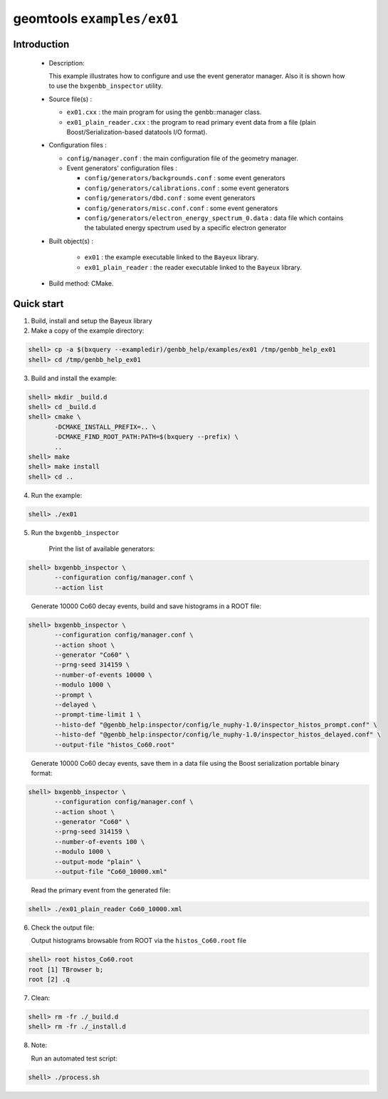 ===========================
geomtools ``examples/ex01``
===========================

Introduction
============

 * Description:

   This  example illustrates  how to configure and use the event
   generator manager.
   Also it is shown how to use the ``bxgenbb_inspector`` utility.

 * Source file(s) :

   * ``ex01.cxx`` : the main program for using the genbb::manager class.
   * ``ex01_plain_reader.cxx`` : the program to read primary event data
     from a file (plain Boost/Serialization-based datatools I/O format).

 * Configuration files :

   * ``config/manager.conf`` : the main configuration file of the geometry
     manager.
   * Event generators' configuration files :

     * ``config/generators/backgrounds.conf`` : some event generators
     * ``config/generators/calibrations.conf`` : some event generators
     * ``config/generators/dbd.conf`` : some event generators
     * ``config/generators/misc.conf.conf`` : some event generators
     * ``config/generators/electron_energy_spectrum_0.data`` : data file
       which contains the tabulated energy spectrum used by
       a specific electron generator

 * Built object(s) :

     * ``ex01`` : the example executable linked to the ``Bayeux`` library.
     * ``ex01_plain_reader`` : the reader executable linked to the ``Bayeux`` library.

 * Build method: CMake.

Quick start
===========

1. Build, install and setup the Bayeux library
2. Make a copy of the example directory:

.. code:: sh

   shell> cp -a $(bxquery --exampledir)/genbb_help/examples/ex01 /tmp/genbb_help_ex01
   shell> cd /tmp/genbb_help_ex01
..

3. Build and install the example::

.. code:: sh

   shell> mkdir _build.d
   shell> cd _build.d
   shell> cmake \
	  -DCMAKE_INSTALL_PREFIX=.. \
          -DCMAKE_FIND_ROOT_PATH:PATH=$(bxquery --prefix) \
          ..
   shell> make
   shell> make install
   shell> cd ..
..

4. Run the example::

.. code:: sh

   shell> ./ex01
..

5. Run the ``bxgenbb_inspector``

     Print the list of available generators: ::

.. code:: sh

   shell> bxgenbb_inspector \
	  --configuration config/manager.conf \
          --action list
..

     Generate 10000 Co60 decay events, build and save histograms
     in a ROOT file: ::

.. code:: sh

   shell> bxgenbb_inspector \
	  --configuration config/manager.conf \
	  --action shoot \
          --generator "Co60" \
          --prng-seed 314159 \
          --number-of-events 10000 \
          --modulo 1000 \
          --prompt \
          --delayed \
          --prompt-time-limit 1 \
          --histo-def "@genbb_help:inspector/config/le_nuphy-1.0/inspector_histos_prompt.conf" \
          --histo-def "@genbb_help:inspector/config/le_nuphy-1.0/inspector_histos_delayed.conf" \
          --output-file "histos_Co60.root"
..

     Generate 10000 Co60 decay events, save them in a data file using
     the Boost serialization portable binary format: ::

.. code:: sh

   shell> bxgenbb_inspector \
	  --configuration config/manager.conf \
          --action shoot \
          --generator "Co60" \
          --prng-seed 314159 \
          --number-of-events 100 \
          --modulo 1000 \
	  --output-mode "plain" \
          --output-file "Co60_10000.xml"
..

     Read the primary event from the generated file: ::

.. code:: sh

      shell> ./ex01_plain_reader Co60_10000.xml
..


6. Check the output file:

   Output histograms browsable from ROOT via the ``histos_Co60.root`` file ::

.. code:: sh

      shell> root histos_Co60.root
      root [1] TBrowser b;
      root [2] .q
..


7. Clean::

.. code:: sh

      shell> rm -fr ./_build.d
      shell> rm -fr ./_install.d
..

8. Note:

   Run an automated test script: ::

.. code:: sh

      shell> ./process.sh
..
